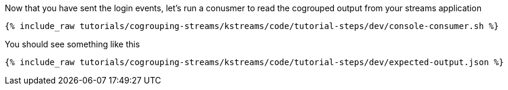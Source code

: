////
  This is a sample content file for how to include a console consumer to the tutorial, probably a good idea so the end user can watch the results
  of the tutorial.  Change the text as needed.

////

Now that you have sent the login events, let's run a conusmer to read the cogrouped output from your streams application


+++++
<pre class="snippet"><code class="shell">{% include_raw tutorials/cogrouping-streams/kstreams/code/tutorial-steps/dev/console-consumer.sh %}</code></pre>
+++++


You should see something like this

+++++
<pre class="snippet"><code class="shell">{% include_raw tutorials/cogrouping-streams/kstreams/code/tutorial-steps/dev/expected-output.json %}</code></pre>
+++++
